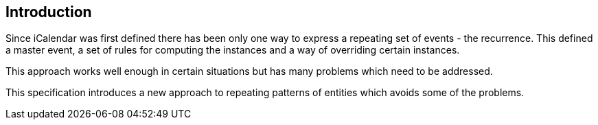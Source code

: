 
[#introduction]
== Introduction

Since iCalendar was first defined there has been only one way to
express a repeating set of events - the recurrence.  This defined a
master event, a set of rules for computing the instances and a way of
overriding certain instances.

This approach works well enough in certain situations but has many
problems which need to be addressed.

This specification introduces a new approach to repeating patterns of
entities which avoids some of the problems.